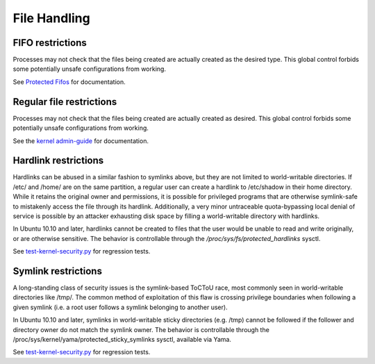 File Handling
#############


FIFO restrictions
=================

Processes may not check that the files being created are actually created as the desired type. This global control forbids some potentially unsafe configurations from working.

See `Protected Fifos <https://www.kernel.org/doc/html/latest/admin-guide/sysctl/fs.html#protected-fifos>`_ for documentation. 


Regular file restrictions
=========================

Processes may not check that the files being created are actually created as desired. This global control forbids some potentially unsafe configurations from working.

See the `kernel admin-guide <https://www.kernel.org/doc/html/latest/admin-guide/sysctl/fs.html#protected-regular>`_ for documentation. 


Hardlink restrictions
=======================

Hardlinks can be abused in a similar fashion to symlinks above, but they are not limited to world-writable directories. If /etc/ and /home/ are on the same partition, a regular user can create a hardlink to /etc/shadow in their home directory. While it retains the original owner and permissions, it is possible for privileged programs that are otherwise symlink-safe to mistakenly access the file through its hardlink. Additionally, a very minor untraceable quota-bypassing local denial of service is possible by an attacker exhausting disk space by filling a world-writable directory with hardlinks.

In Ubuntu 10.10 and later, hardlinks cannot be created to files that the user would be unable to read and write originally, or are otherwise sensitive. The behavior is controllable through the `/proc/sys/fs/protected_hardlinks` sysctl.

See `test-kernel-security.py <https://git.launchpad.net/qa-regression-testing/tree/scripts/test-kernel-security.py>`_ for regression tests.


Symlink restrictions
=======================

A long-standing class of security issues is the symlink-based ToCToU race, most commonly seen in world-writable directories like /tmp/. The common method of exploitation of this flaw is crossing privilege boundaries when following a given symlink (i.e. a root user follows a symlink belonging to another user).

In Ubuntu 10.10 and later, symlinks in world-writable sticky directories (e.g. /tmp) cannot be followed if the follower and directory owner do not match the symlink owner. The behavior is controllable through the /proc/sys/kernel/yama/protected_sticky_symlinks sysctl, available via Yama.

See `test-kernel-security.py <https://git.launchpad.net/qa-regression-testing/tree/scripts/test-kernel-security.py>`_ for regression tests.


